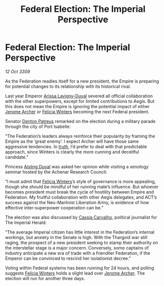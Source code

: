 :PROPERTIES:
:ID:       e7789253-a7f3-4c79-ac1c-f0dff76cc549
:END:
#+title: Federal Election: The Imperial Perspective
#+filetags: :Empire:Federation:Thargoid:galnet:

* Federal Election: The Imperial Perspective

/12 Oct 3309/

As the Federation readies itself for a new president, the Empire is preparing for potential changes to its relationship with its historical rival. 

Last year Emperor [[id:34f3cfdd-0536-40a9-8732-13bf3a5e4a70][Arissa Lavigny-Duval]] severed all official collaboration with the other superpowers, except for limited contributions to Aegis. But this does not mean the Empire is ignoring the potential impact of either [[id:7bdfd887-d1db-46bc-98c4-2fb39bfcc914][Jerome Archer]] or [[id:b9fe58a3-dfb7-480c-afd6-92c3be841be7][Felicia Winters]] becoming the next Federal president. 

Senator [[id:75daea85-5e9f-4f6f-a102-1a5edea0283c][Denton Patreus]] remarked on the election during a military parade through the city of Port Isabelle: 

“The Federation’s leaders always reinforce their popularity by framing the Empire as the ‘great enemy’. I expect Archer will have those same aggressive tendencies. In [[id:7401153d-d710-4385-8cac-aad74d40d853][truth]], I’d prefer to deal with that predictable approach, since Winters is clearly the more cunning and deceitful candidate.” 

Princess [[id:b402bbe3-5119-4d94-87ee-0ba279658383][Aisling Duval]] was asked her opinion while visiting a xenology seminar hosted by the Achenar Research Council: 

“I must admit that [[id:b9fe58a3-dfb7-480c-afd6-92c3be841be7][Felicia Winters]]’s style of governance is more appealing, though she should be mindful of her running mate’s influence. But whoever becomes president must break the cycle of hostility between Empire and Federation. My fruitful collaboration with other Aegis delegates, and ACT’s success against the Neo-Marlinist Liberation Army, is evidence of how effective inter-superpower cooperation can be.” 

The election was also discussed by [[id:745efc38-c548-40c0-81d2-82973c604d37][Cassia Carvalho]], political journalist for The Imperial Herald: 

“The average Imperial citizen has little interest in the Federation’s internal workings, but anxiety in the Senate is high. With the Thargoid war still raging, the prospect of a new president seeking to stamp their authority on the interstellar stage is a major concern. Conversely, some captains of industry anticipate a new era of trade with a friendlier Federation, if the Emperor can be convinced to rescind her isolationist decree.” 

Voting within Federal systems has been running for 24 hours, and polling suggests [[id:b9fe58a3-dfb7-480c-afd6-92c3be841be7][Felicia Winters]] holds a slight lead over [[id:7bdfd887-d1db-46bc-98c4-2fb39bfcc914][Jerome Archer]]. The election will run for another three days.
